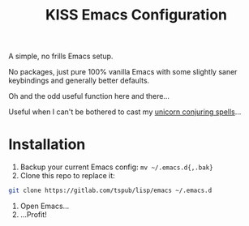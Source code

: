 #+TITLE: KISS Emacs Configuration

A simple, no frills Emacs setup.

No packages, just pure 100% vanilla Emacs with some slightly saner keybindings
and generally better defaults.

Oh and the odd useful function here and there...

Useful when I can't be bothered to cast my [[https://gitlab.com/tspub/devops/etc][unicorn conjuring spells]]...

* Installation

1) Backup your current Emacs config: ~mv ~/.emacs.d{,.bak}~
2) Clone this repo to replace it:

#+BEGIN_SRC sh
  git clone https://gitlab.com/tspub/lisp/emacs ~/.emacs.d
#+END_SRC

3) Open Emacs...
4) ...Profit!
